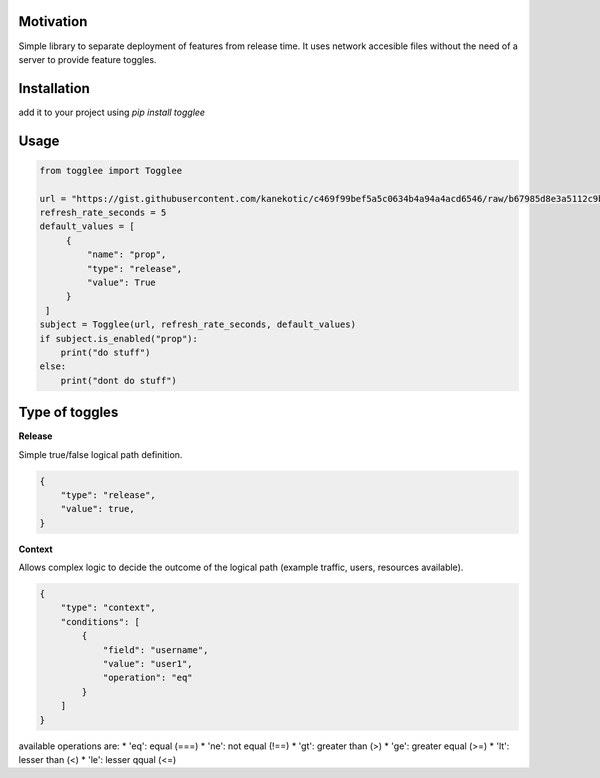 |LogoMakr_4ojFPZ|
=================

**Motivation**
==============

Simple library to separate deployment of features from release time. It uses network accesible files without the need of a server to provide feature toggles.

**Installation**
================

add it to your project using `pip install togglee`

**Usage**
=========

.. code:: python

   from togglee import Togglee

   url = "https://gist.githubusercontent.com/kanekotic/c469f99bef5a5c0634b4a94a4acd6546/raw/b67985d8e3a5112c9be2da47bdadf2cf17edbe44/toggles"
   refresh_rate_seconds = 5
   default_values = [
        {
            "name": "prop",
            "type": "release",
            "value": True
        }
    ]
   subject = Togglee(url, refresh_rate_seconds, default_values)
   if subject.is_enabled("prop"):
       print("do stuff")
   else:
       print("dont do stuff")

**Type of toggles**
===================

**Release**

Simple true/false logical path definition.

.. code-block:: JSON

    {
        "type": "release",
        "value": true,
    }

**Context**

Allows complex logic to decide the outcome of the logical path (example traffic, users, resources available). 

.. code-block:: JSON

    {
        "type": "context",
        "conditions": [
            {
                "field": "username",
                "value": "user1",
                "operation": "eq"
            }
        ]
    }

available operations are:
* 'eq': equal (===)
* 'ne': not equal (!==)
* 'gt': greater than (>)
* 'ge': greater equal (>=)
* 'lt': lesser than (<)
* 'le': lesser qqual (<=)

.. |LogoMakr_4ojFPZ| image:: https://user-images.githubusercontent.com/3071208/90978825-2b93de00-e540-11ea-8e0d-60267e95fec8.png